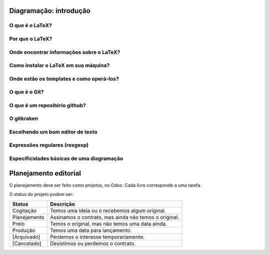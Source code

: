 -----------------------
Diagramação: introdução
-----------------------

O que é o LaTeX?
================

Por que o LaTeX?
================

Onde encontrar informações sobre o LaTeX?
=========================================

Como instalar o LaTeX em sua máquina?
=====================================

Onde estão os templates e como operá-los?
=========================================

O que é o Git?
==============

O que é um repositório github?
==============================

O gitkraken
===========

Escolhendo um bom editor de texto
=================================

Expressões regulares (rexgexp)
==============================

Especificidades básicas de uma diagramação
==========================================

----------------------
Planejamento editorial
----------------------

O planejamento deve ser feito como projetos, no Odoo. Cada livro corresponde a uma tarefa. 

O status do projeto podem ser:

+--------------+-------------------------------------------------------+
| Status       | Descrição                                             |
+==============+=======================================================+
| Cogitação    | Temos uma ideia ou o recebemos algum original.        |
+--------------+-------------------------------------------------------+
| Planejamento | Assinamos o contrato, mas ainda não temos o original. |
+--------------+-------------------------------------------------------+
| Prelo        | Temos o original, mas não temos uma data ainda.       |
+--------------+-------------------------------------------------------+
| Produção     | Temos uma data para lançamento.                       |
+--------------+-------------------------------------------------------+
| [Arquivado]  | Perdemos o interesse temporariamente.                 |
+--------------+-------------------------------------------------------+
| [Cancelado]  | Desistimos ou perdemos o contrato.                    |
+--------------+-------------------------------------------------------+


